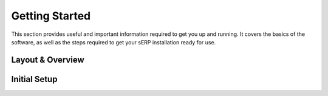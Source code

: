 Getting Started
===============

This section provides useful and important information required to get you up and running. It covers the basics of the software, as well as the steps required to get your sERP installation ready for use.



.. _setup_layout:

Layout & Overview
-----------------




.. _setup_initial:

Initial Setup
-------------


